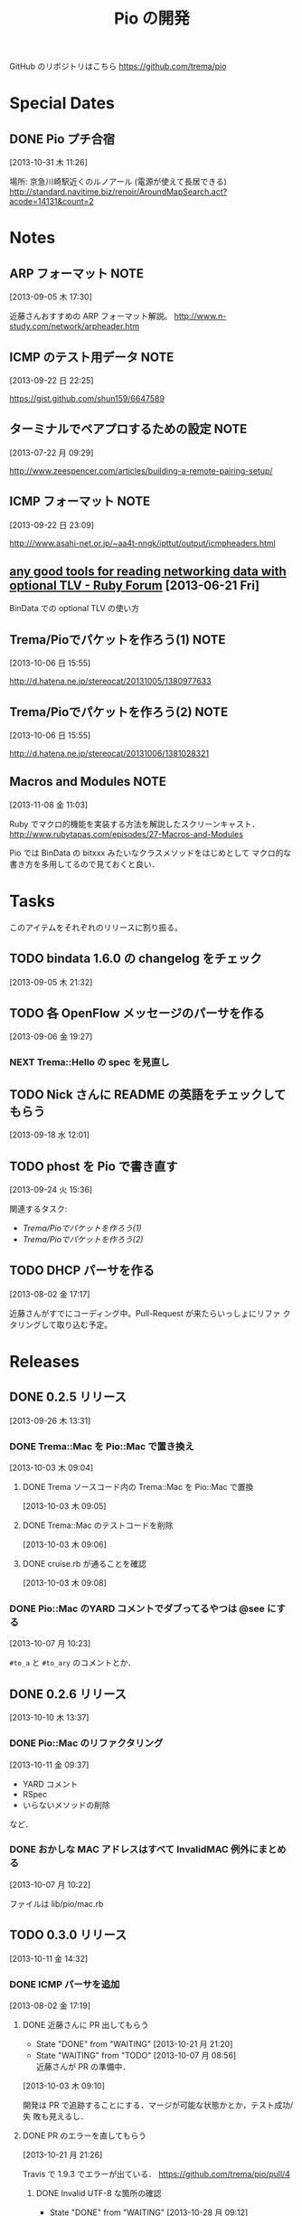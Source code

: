 #+TITLE: Pio の開発
#+FILETAGS: PIO
#+ICALENDAR_EXCLUDE_TAGS: noex

GitHub のリポジトリはこちら https://github.com/trema/pio

* Special Dates
** DONE Pio プチ合宿
CLOSED: [2013-11-02 土 16:02] SCHEDULED: <2013-11-01 金 10:00-17:00>
:LOGBOOK:
CLOCK: [2013-10-31 木 11:26]--[2013-10-31 木 11:27] =>  0:01
:END:
[2013-10-31 木 11:26]

場所: 京急川崎駅近くのルノアール (電源が使えて長居できる)
http://standard.navitime.biz/renoir/AroundMapSearch.act?acode=14131&count=2
* Notes
** ARP フォーマット                                                   :NOTE:
:LOGBOOK:
CLOCK: [2013-09-05 木 17:30]--[2013-09-05 木 17:31] =>  0:01
:END:
:PROPERTIES:
:ID:       CF2513EB-C01E-419C-BA81-0F9121DEA541
:END:
[2013-09-05 木 17:30]

近藤さんおすすめの ARP フォーマット解説。
http://www.n-study.com/network/arpheader.htm
** ICMP のテスト用データ                                              :NOTE:
:LOGBOOK:
CLOCK: [2013-09-22 日 22:25]--[2013-09-22 日 22:26] =>  0:01
:END:
:PROPERTIES:
:ID:       697F5C2C-9EE8-40E1-BB05-6B9619B59885
:END:
[2013-09-22 日 22:25]

https://gist.github.com/shun159/6647589
** ターミナルでペアプロするための設定                                 :NOTE:
:LOGBOOK:
CLOCK: [2013-07-22 月 09:29]--[2013-07-22 月 09:30] =>  0:01
:END:
:PROPERTIES:
:orgtrello-id: 5201cfedc4c8f14e25000f99
:ID:       B40E64E6-BFD3-4ABA-8F02-E7C180AF2737
:END:
[2013-07-22 月 09:29]

http://www.zeespencer.com/articles/building-a-remote-pairing-setup/
** ICMP フォーマット                                                  :NOTE:
:PROPERTIES:
:ID:       50EF068E-E7A1-4BEA-971F-9CF6AF9F3805
:END:
[2013-09-22 日 23:09]

http:///www.asahi-net.or.jp/~aa4t-nngk/ipttut/output/icmpheaders.html
** [[http://www.ruby-forum.com/topic/217963][any good tools for reading networking data with optional TLV - Ruby Forum]] [2013-06-21 Fri]
:PROPERTIES:
:ID:       1670C09A-20C7-45F9-B068-56376DFD864C
:END:
  BinData での optional TLV の使い方

** Trema/Pioでパケットを作ろう(1)                                     :NOTE:
:PROPERTIES:
:ID:       BA8B555C-1FBE-4FDD-BFAC-D80EE9366643
:END:
[2013-10-06 日 15:55]

http://d.hatena.ne.jp/stereocat/20131005/1380977633
** Trema/Pioでパケットを作ろう(2)                                     :NOTE:
:PROPERTIES:
:ID:       29F0265C-BF73-4749-A93D-20B0BF62C45E
:END:
[2013-10-06 日 15:55]

http://d.hatena.ne.jp/stereocat/20131006/1381028321
** Macros and Modules                                                 :NOTE:
:LOGBOOK:
CLOCK: [2013-11-08 金 11:03]--[2013-11-08 金 11:06] =>  0:03
:END:
[2013-11-08 金 11:03]

Ruby でマクロ的機能を実装する方法を解説したスクリーンキャスト．
http://www.rubytapas.com/episodes/27-Macros-and-Modules

Pio では BinData の bitxxx みたいなクラスメソッドをはじめとして
マクロ的な書き方を多用してるので見ておくと良い．
* Tasks
このアイテムをそれぞれのリリースに割り振る。
** TODO bindata 1.6.0 の changelog をチェック
:PROPERTIES:
:ID:       A78CA230-2987-46F6-9992-541BCCBA6935
:END:
[2013-09-05 木 21:32]
** TODO 各 OpenFlow メッセージのパーサを作る
:PROPERTIES:
:ID:       E4B69E40-2A51-4EAF-9938-7E4533CAA5D5
:END:
[2013-09-06 金 19:27]
*** NEXT Trema::Hello の spec を見直し
** TODO Nick さんに README の英語をチェックしてもらう
:PROPERTIES:
:ID:       70FB87DD-7A14-4BE8-9635-5C5BD51B19D4
:END:
[2013-09-18 水 12:01]
** TODO phost を Pio で書き直す
:PROPERTIES:
:ID:       9B0ACC00-0157-4CA6-8ACA-EB3D1FE25091
:END:
[2013-09-24 火 15:36]

関連するタスク:
- [[*Trema/Pio%E3%81%A7%E3%83%91%E3%82%B1%E3%83%83%E3%83%88%E3%82%92%E4%BD%9C%E3%82%8D%E3%81%86(1)][Trema/Pioでパケットを作ろう(1)]]
- [[*Trema/Pio%E3%81%A7%E3%83%91%E3%82%B1%E3%83%83%E3%83%88%E3%82%92%E4%BD%9C%E3%82%8D%E3%81%86(2)][Trema/Pioでパケットを作ろう(2)]]
** TODO DHCP パーサを作る
:PROPERTIES:
:ID:       E4ED4593-A2A0-47A3-B4FC-6E4558570E8A
:END:
[2013-08-02 金 17:17]

近藤さんがすでにコーディング中。Pull-Request が来たらいっしょにリファ
クタリングして取り込む予定。
* Releases
** DONE 0.2.5 リリース
CLOSED: [2013-10-10 木 15:00]
:LOGBOOK:
CLOCK: [2013-09-26 木 13:31]--[2013-09-26 木 13:32] =>  0:01
:END:
[2013-09-26 木 13:31]
*** DONE Trema::Mac を Pio::Mac で置き換え
CLOSED: [2013-10-10 木 14:57] SCHEDULED: <2013-10-10 木>
:LOGBOOK:
CLOCK: [2013-10-10 木 11:38]--[2013-10-10 木 13:30] =>  1:52
:END:
[2013-10-03 木 09:04]
**** DONE Trema ソースコード内の Trema::Mac を Pio::Mac で置換
CLOSED: [2013-10-10 木 13:42]
[2013-10-03 木 09:05]
**** DONE Trema::Mac のテストコードを削除
CLOSED: [2013-10-10 木 13:42]
:LOGBOOK:
CLOCK: [2013-10-03 木 09:06]--[2013-10-03 木 09:07] =>  0:01
:END:
[2013-10-03 木 09:06]
**** DONE cruise.rb が通ることを確認
CLOSED: [2013-10-10 木 14:57]
[2013-10-03 木 09:08]
*** DONE Pio::Mac のYARD コメントでダブってるやつは @see にする
CLOSED: [2013-10-10 木 13:37] SCHEDULED: <2013-10-10 木>
:LOGBOOK:
CLOCK: [2013-10-10 木 13:30]--[2013-10-10 木 13:37] =>  0:07
CLOCK: [2013-10-07 月 10:23]--[2013-10-07 月 10:24] =>  0:01
:END:
[2013-10-07 月 10:23]

=#to_a= と =#to_ary= のコメントとか．
** DONE 0.2.6 リリース
CLOSED: [2013-10-21 月 21:19]
[2013-10-10 木 13:37]
*** DONE Pio::Mac のリファクタリング
CLOSED: [2013-10-11 金 13:31] SCHEDULED: <2013-10-11 金>
:LOGBOOK:
CLOCK: [2013-10-11 金 09:39]--[2013-10-11 金 12:16] =>  2:37
:END:
:PROPERTIES:
:ID:       64F5FB3B-FC7A-4537-8A0C-0265C6EAADAB
:END:
[2013-10-11 金 09:37]

- YARD コメント
- RSpec
- いらないメソッドの削除
など．
*** DONE おかしな MAC アドレスはすべて InvalidMAC 例外にまとめる
CLOSED: [2013-10-11 金 13:31]
:LOGBOOK:
CLOCK: [2013-10-07 月 10:22]--[2013-10-07 月 10:23] =>  0:01
:END:
[2013-10-07 月 10:22]

ファイルは lib/pio/mac.rb
** TODO 0.3.0 リリース
DEADLINE: <2013-11-15 金>
:LOGBOOK:
CLOCK: [2013-11-14 木 10:23]--[2013-11-14 木 10:28] =>  0:05
CLOCK: [2013-10-28 月 10:42]--[2013-10-28 月 10:45] =>  0:03
CLOCK: [2013-10-28 月 10:15]--[2013-10-28 月 10:16] =>  0:01
CLOCK: [2013-10-23 水 15:40]--[2013-10-23 水 15:41] =>  0:01
CLOCK: [2013-10-23 水 15:03]--[2013-10-23 水 15:08] =>  0:05
CLOCK: [2013-10-23 水 10:19]--[2013-10-23 水 10:20] =>  0:01
:END:
[2013-10-11 金 14:32]
*** DONE ICMP パーサを追加
CLOSED: [2013-11-14 木 10:24]
:LOGBOOK:
CLOCK: [2013-11-14 木 09:48]--[2013-11-14 木 09:51] =>  0:03
CLOCK: [2013-11-13 水 11:12]--[2013-11-13 水 11:16] =>  0:04
CLOCK: [2013-11-12 火 09:36]--[2013-11-12 火 09:48] =>  0:12
:END:
[2013-08-02 金 17:19]
**** DONE 近藤さんに PR 出してもらう
CLOSED: [2013-10-21 月 21:20]
- State "DONE"       from "WAITING"    [2013-10-21 月 21:20]
- State "WAITING"    from "TODO"       [2013-10-07 月 08:56] \\
  近藤さんが PR の準備中．
:LOGBOOK:
CLOCK: [2013-10-03 木 09:10]--[2013-10-03 木 09:12] =>  0:02
:END:
[2013-10-03 木 09:10]

開発は PR で追跡することにする．マージが可能な状態かとか，テスト成功/失
敗も見えるし．
**** DONE PR のエラーを直してもらう
CLOSED: [2013-11-08 金 10:22]
:LOGBOOK:
CLOCK: [2013-10-21 月 21:26]--[2013-10-21 月 21:35] =>  0:09
:END:
[2013-10-21 月 21:26]

Travis で 1.9.3 でエラーが出ている．
https://github.com/trema/pio/pull/4
***** DONE Invalid UTF-8 な箇所の確認
CLOSED: [2013-10-28 月 09:12]
- State "DONE"       from "WAITING"    [2013-10-28 月 09:12]
- State "WAITING"    from "TODO"       [2013-10-21 月 21:37] \\
  近藤さんに問い合わせ中．
[2013-10-21 月 21:37]
***** DONE 上流をマージしてもらう
CLOSED: [2013-11-05 火 10:31]
- State "DONE"       from "WAITING"    [2013-11-05 火 10:31]
- State "WAITING"    from "TODO"       [2013-10-28 月 09:19] \\
  近藤さんに依頼中．
  https://github.com/trema/pio/pull/4#issuecomment-27183261
:LOGBOOK:
CLOCK: [2013-10-28 月 09:19]--[2013-10-28 月 09:20] =>  0:01
:END:
[2013-10-28 月 09:19]
***** DONE ICMP テストの 1.8.7 でのシンタックスエラーを直してもらう
CLOSED: [2013-11-08 金 10:22]
- State "DONE"       from "WAITING"    [2013-11-08 金 10:22]
- State "WAITING"    from "TODO"       [2013-11-05 火 10:32] \\
  近藤さんに修正依頼中．
:LOGBOOK:
CLOCK: [2013-11-05 火 10:32]--[2013-11-05 火 10:33] =>  0:01
:END:
[2013-11-05 火 10:32]

PR にコメント済み．
https://github.com/trema/pio/pull/4#issuecomment-27737600
**** DONE 近藤さんに PR を出してもらう
CLOSED: [2013-11-12 火 09:07]
- State "DONE"       from "WAITING"    [2013-11-12 火 09:07]
- State "WAITING"    from "TODO"       [2013-11-08 金 10:26] \\
  近藤さんが作業中．
:LOGBOOK:
CLOCK: [2013-11-08 金 10:25]--[2013-11-08 金 10:26] =>  0:01
:END:
[2013-11-08 金 10:25]

テストはすべて通ったので，最後にリファクタリングをしてもらって PR して
もらう．
**** DONE 近藤さん PR のレビュー
CLOSED: [2013-11-12 火 09:36] SCHEDULED: <2013-11-12 火>
:LOGBOOK:
CLOCK: [2013-11-12 火 09:08]--[2013-11-12 火 09:36] =>  0:28
:END:
:PROPERTIES:
:Effort:   1:00
:END:
[2013-11-12 火 09:07]
**** DONE 近藤さんの PR をレビュー
CLOSED: [2013-11-13 水 11:12] SCHEDULED: <2013-11-13 水>
:LOGBOOK:
CLOCK: [2013-11-13 水 10:30]--[2013-11-13 水 11:12] =>  0:42
CLOCK: [2013-11-13 水 10:06]--[2013-11-13 水 10:07] =>  0:01
:END:
:PROPERTIES:
:Effort:   0:30
:END:
[2013-11-13 水 10:06]
**** DONE Respond to Eishun Kondoh <notifications@github.com> on Re: [pio] Added ICMP Parser And Generator (#13)
CLOSED: [2013-11-14 木 09:41] SCHEDULED: <2013-11-14 木>
[2013-11-14 木 09:23]
[[gnus:%5BGmail%5D.All%20Mail#trema/pio/pull/13/c28378722@github.com][Email from Eishun Kondoh: Re: {pio} Added ICMP Parser An]]
**** DONE 近藤さん PR の最終チェック
CLOSED: [2013-11-14 木 09:48] SCHEDULED: <2013-11-14 木>
:LOGBOOK:
CLOCK: [2013-11-14 木 09:42]--[2013-11-14 木 09:48] =>  0:06
CLOCK: [2013-11-14 木 09:41]--[2013-11-14 木 09:42] =>  0:01
:END:
:PROPERTIES:
:Effort:   0:30
:END:
[2013-11-14 木 09:41]
*** DONE 鈴木さんルータの ICMP 部分を Pio で書き直す
CLOSED: [2013-11-14 木 10:23] SCHEDULED: <2013-11-14 木>
:LOGBOOK:
CLOCK: [2013-11-14 木 09:51]--[2013-11-14 木 10:23] =>  0:32
:END:
- State "NEXT"       from "WAITING"    [2013-11-14 木 09:50]
- State "WAITING"    from "TODO"       [2013-11-08 金 10:23] \\
  ICMP パーサがコミットされてから．
:PROPERTIES:
:Effort:   0:30
:END:
[2013-11-08 金 10:23]
*** NEXT 鈴木さんルータで Arp と ICMP を動作確認
- State "NEXT"       from "WAITING"    [2013-11-14 木 10:24]
- State "WAITING"    from "TODO"       [2013-11-08 金 11:00] \\
  Pio::ICMP で simple_router を書き直してから．
:LOGBOOK:
CLOCK: [2013-11-08 金 10:59]--[2013-11-08 金 11:00] =>  0:01
:END:
[2013-11-08 金 10:59]

チケットはこちら．現在近藤さんに依頼中．
https://github.com/trema/pio/issues/11
*** DONE 鈴木さんルータの ARP 部分を Pio で書き直してもらう
CLOSED: [2013-11-08 金 10:21]
- State "TODO"       from "WAITING"    [2013-09-19 木 14:18]
- State "WAITING"    from "TODO"       [2013-09-18 水 12:04] \\
  ARP のコードが実機で動いてから
:LOGBOOK:
CLOCK: [2013-09-14 土 10:20]--[2013-09-14 土 10:21] =>  0:01
:END:
:PROPERTIES:
:ID:       DE2EF581-A77C-4CF9-8948-27B2DA269A68
:END:
[2013-09-14 土 10:20]

GitHub のチケットはこちら:
https://github.com/trema/pio/issues/1
**** DONE 鈴木さんルータの ARP 部分を試しに自分で書き直してみる
CLOSED: [2013-11-08 金 10:21] SCHEDULED: <2013-10-10 木>
:PROPERTIES:
:Effort:   1:00
:ID:       A7F9E149-085E-43F1-B721-98E074F2F02A
:END:
[2013-10-04 金 08:39]
**** DONE 鈴木さんに ping
CLOSED: [2013-10-01 火 12:29] SCHEDULED: <2013-10-01 火>
:LOGBOOK:
CLOCK: [2013-09-29 日 21:06]--[2013-09-29 日 21:07] =>  0:01
:END:
[2013-09-29 日 21:06]

https://github.com/trema/pio/issues/1
*** DONE rake flog のエラー (#6) を修正
CLOSED: [2013-11-05 火 10:31] SCHEDULED: <2013-11-05 火>
[2013-11-05 火 09:11]

https://github.com/trema/pio/issues/6
*** DONE paper-house で最近やった良さげなことを Pio にも移植
CLOSED: [2013-10-28 月 10:42]
[2013-10-21 月 21:47]
**** DONE rubocop でコーディングスタイルを統一
CLOSED: [2013-10-23 水 15:03]
:LOGBOOK:
CLOCK: [2013-10-23 水 14:45]--[2013-10-23 水 15:03] =>  0:18
CLOCK: [2013-10-23 水 14:21]--[2013-10-23 水 14:23] =>  0:02
CLOCK: [2013-10-23 水 14:17]--[2013-10-23 水 14:18] =>  0:01
CLOCK: [2013-10-23 水 14:14]--[2013-10-23 水 14:17] =>  0:03
CLOCK: [2013-10-23 水 14:11]--[2013-10-23 水 14:12] =>  0:01
CLOCK: [2013-10-23 水 14:05]--[2013-10-23 水 14:08] =>  0:03
CLOCK: [2013-10-23 水 13:52]--[2013-10-23 水 13:54] =>  0:02
CLOCK: [2013-10-23 水 13:48]--[2013-10-23 水 13:49] =>  0:01
CLOCK: [2013-10-23 水 13:46]--[2013-10-23 水 13:48] =>  0:02
CLOCK: [2013-10-23 水 13:43]--[2013-10-23 水 13:44] =>  0:01
CLOCK: [2013-10-23 水 13:39]--[2013-10-23 水 13:43] =>  0:04
CLOCK: [2013-10-23 水 13:28]--[2013-10-23 水 13:32] =>  0:04
CLOCK: [2013-10-23 水 12:06]--[2013-10-23 水 12:12] =>  0:06
CLOCK: [2013-10-23 水 11:48]--[2013-10-23 水 11:53] =>  0:05
CLOCK: [2013-10-23 水 11:42]--[2013-10-23 水 11:46] =>  0:04
CLOCK: [2013-10-23 水 11:39]--[2013-10-23 水 11:40] =>  0:01
CLOCK: [2013-10-23 水 11:11]--[2013-10-23 水 11:26] =>  0:15
CLOCK: [2013-10-23 水 11:01]--[2013-10-23 水 11:09] =>  0:08
CLOCK: [2013-10-23 水 10:58]--[2013-10-23 水 10:59] =>  0:01
CLOCK: [2013-10-23 水 10:53]--[2013-10-23 水 10:55] =>  0:02
CLOCK: [2013-10-23 水 10:50]--[2013-10-23 水 10:51] =>  0:01
CLOCK: [2013-10-23 水 10:45]--[2013-10-23 水 10:47] =>  0:02
CLOCK: [2013-10-23 水 10:39]--[2013-10-23 水 10:40] =>  0:01
CLOCK: [2013-10-23 水 10:34]--[2013-10-23 水 10:39] =>  0:05
CLOCK: [2013-10-23 水 10:15]--[2013-10-23 水 10:16] =>  0:01
CLOCK: [2013-10-23 水 10:02]--[2013-10-23 水 10:04] =>  0:02
CLOCK: [2013-10-23 水 10:00]--[2013-10-23 水 10:02] =>  0:02
CLOCK: [2013-10-21 月 21:42]--[2013-10-21 月 21:43] =>  0:01
:END:
[2013-10-21 月 21:42]
***** DONE Pio に rubocop の設定ファイル一式を追加する [3/3]
CLOSED: [2013-10-23 水 10:00] SCHEDULED: <2013-10-23 水>
:LOGBOOK:
CLOCK: [2013-10-23 水 09:41]--[2013-10-23 水 10:00] =>  0:19
:END:
:PROPERTIES:
:Effort:   1:00
:END:
[2013-10-21 月 21:43]

- [X] Gemfile
- [X] rubocop の設定ファイル
- [X] Rakefile
***** DONE 1.9.3 での rubocop エラーを修正
CLOSED: [2013-10-23 水 10:15] SCHEDULED: <2013-10-23 水>
:LOGBOOK:
CLOCK: [2013-10-23 水 10:04]--[2013-10-23 水 10:15] =>  0:11
:END:
:PROPERTIES:
:Effort:   0:30
:END:
[2013-10-23 水 10:04]
***** DONE rubocop の EmptyLines 警告を直す
CLOSED: [2013-10-23 水 10:34] SCHEDULED: <2013-10-23 水>
:LOGBOOK:
CLOCK: [2013-10-23 水 10:20]--[2013-10-23 水 10:34] =>  0:14
:END:
:PROPERTIES:
:Effort:   0:30
:END:
[2013-10-23 水 10:20]
***** DONE rubocop の DefWithoutParentheses 警告を直す
CLOSED: [2013-10-23 水 10:45] SCHEDULED: <2013-10-23 水>
:LOGBOOK:
CLOCK: [2013-10-23 水 10:40]--[2013-10-23 水 10:45] =>  0:05
:END:
:PROPERTIES:
:Effort:   0:30
:END:
[2013-10-23 水 10:39]
***** DONE rubocop の Alias 警告を直す
CLOSED: [2013-10-23 水 10:50] SCHEDULED: <2013-10-23 水>
:LOGBOOK:
CLOCK: [2013-10-23 水 10:48]--[2013-10-23 水 10:50] =>  0:02
CLOCK: [2013-10-23 水 10:47]--[2013-10-23 水 10:48] =>  0:01
:END:
:PROPERTIES:
:Effort:   0:15
:END:
[2013-10-23 水 10:47]
***** DONE rubocop の AndOr 警告を直す
CLOSED: [2013-10-23 水 10:53] SCHEDULED: <2013-10-23 水>
:LOGBOOK:
CLOCK: [2013-10-23 水 10:52]--[2013-10-23 水 10:53] =>  0:01
CLOCK: [2013-10-23 水 10:51]--[2013-10-23 水 10:52] =>  0:01
:END:
:PROPERTIES:
:Effort:   0:15
:END:
[2013-10-23 水 10:51]
***** DONE rubocop の Blocks 警告を直す
CLOSED: [2013-10-23 水 10:58] SCHEDULED: <2013-10-23 水>
:LOGBOOK:
CLOCK: [2013-10-23 水 10:55]--[2013-10-23 水 10:58] =>  0:03
:END:
:PROPERTIES:
:Effort:   0:15
:END:
[2013-10-23 水 10:55]
***** DONE rubocop の BracesAroundHashParameters 警告を直す
CLOSED: [2013-10-23 水 11:01] SCHEDULED: <2013-10-23 水>
:LOGBOOK:
CLOCK: [2013-10-23 水 10:59]--[2013-10-23 水 11:01] =>  0:02
:END:
:PROPERTIES:
:Effort:   0:15
:END:
[2013-10-23 水 10:59]
***** DONE rubocop の CollectionMethods 警告を直す
CLOSED: [2013-10-23 水 11:11] SCHEDULED: <2013-10-23 水>
:LOGBOOK:
CLOCK: [2013-10-23 水 11:10]--[2013-10-23 水 11:11] =>  0:01
CLOCK: [2013-10-23 水 11:09]--[2013-10-23 水 11:10] =>  0:01
:END:
:PROPERTIES:
:Effort:   0:15
:END:
[2013-10-23 水 11:09]
***** DONE rubocop の FavorSprintf 警告を直す
CLOSED: [2013-10-23 水 11:42] SCHEDULED: <2013-10-23 水>
:LOGBOOK:
CLOCK: [2013-10-23 水 11:40]--[2013-10-23 水 11:42] =>  0:02
:END:
:PROPERTIES:
:Effort:   0:15
:END:
[2013-10-23 水 11:39]
***** DONE rubocop の IfUnlessModifier 警告を直す
CLOSED: [2013-10-23 水 11:48] SCHEDULED: <2013-10-23 水>
:LOGBOOK:
CLOCK: [2013-10-23 水 11:46]--[2013-10-23 水 11:48] =>  0:02
:END:
:PROPERTIES:
:Effort:   0:15
:END:
[2013-10-23 水 11:46]
***** DONE rubocop の LineLength 警告を直す
CLOSED: [2013-10-23 水 12:06] SCHEDULED: <2013-10-23 水>
:LOGBOOK:
CLOCK: [2013-10-23 水 11:53]--[2013-10-23 水 12:06] =>  0:13
:END:
:PROPERTIES:
:Effort:   0:30
:END:
[2013-10-23 水 11:53]
***** DONE rubocop の Not 警告を直す
CLOSED: [2013-10-23 水 13:28] SCHEDULED: <2013-10-23 水>
:LOGBOOK:
CLOCK: [2013-10-23 水 13:27]--[2013-10-23 水 13:28] =>  0:01
CLOCK: [2013-10-23 水 13:26]--[2013-10-23 水 13:27] =>  0:01
:END:
:PROPERTIES:
:Effort:   0:15
:END:
[2013-10-23 水 13:26]
***** DONE rubocop の NumericLiterals 警告を直す
CLOSED: [2013-10-23 水 13:39] SCHEDULED: <2013-10-23 水>
:LOGBOOK:
CLOCK: [2013-10-23 水 13:32]--[2013-10-23 水 13:39] =>  0:07
:END:
:PROPERTIES:
:Effort:   0:15
:END:
[2013-10-23 水 13:32]
***** DONE rubocop の ParenthesesAroundCondition 警告を直す
CLOSED: [2013-10-23 水 13:46] SCHEDULED: <2013-10-23 水>
:LOGBOOK:
CLOCK: [2013-10-23 水 13:44]--[2013-10-23 水 13:46] =>  0:02
:END:
:PROPERTIES:
:Effort:   0:15
:END:
[2013-10-23 水 13:43]
***** DONE rubocop の ParenthesesAsGroupedExpression 警告を直す
CLOSED: [2013-10-23 水 13:52] SCHEDULED: <2013-10-23 水>
:LOGBOOK:
CLOCK: [2013-10-23 水 13:49]--[2013-10-23 水 13:52] =>  0:03
:END:
:PROPERTIES:
:Effort:   0:15
:END:
[2013-10-23 水 13:48]
***** DONE rubocop の RedundantBegin 警告を直す
CLOSED: [2013-10-23 水 14:05] SCHEDULED: <2013-10-23 水>
:LOGBOOK:
CLOCK: [2013-10-23 水 13:55]--[2013-10-23 水 14:05] =>  0:10
CLOCK: [2013-10-23 水 13:54]--[2013-10-23 水 13:55] =>  0:01
:END:
:PROPERTIES:
:Effort:   0:15
:END:
[2013-10-23 水 13:54]
***** DONE rubocop の SignalException 警告を直す
CLOSED: [2013-10-23 水 14:11] SCHEDULED: <2013-10-23 水>
:LOGBOOK:
CLOCK: [2013-10-23 水 14:09]--[2013-10-23 水 14:11] =>  0:02
CLOCK: [2013-10-23 水 14:08]--[2013-10-23 水 14:09] =>  0:01
:END:
:PROPERTIES:
:Effort:   0:15
:END:
[2013-10-23 水 14:08]
***** DONE rubocop の SpaceAroundBlockBraces 警告を直す
CLOSED: [2013-10-23 水 14:14] SCHEDULED: <2013-10-23 水>
:LOGBOOK:
CLOCK: [2013-10-23 水 14:13]--[2013-10-23 水 14:14] =>  0:01
CLOCK: [2013-10-23 水 14:12]--[2013-10-23 水 14:13] =>  0:01
:END:
:PROPERTIES:
:Effort:   0:15
:END:
[2013-10-23 水 14:12]
***** DONE rubocop の SpaceInsideBrackets 警告を直す
CLOSED: [2013-10-23 水 14:21] SCHEDULED: <2013-10-23 水>
:LOGBOOK:
CLOCK: [2013-10-23 水 14:18]--[2013-10-23 水 14:21] =>  0:03
:END:
:PROPERTIES:
:Effort:   0:30
:END:
[2013-10-23 水 14:17]
***** DONE rubocop の SpaceInsideParens 警告を直す
CLOSED: [2013-10-23 水 14:45] SCHEDULED: <2013-10-23 水>
:LOGBOOK:
CLOCK: [2013-10-23 水 14:24]--[2013-10-23 水 14:45] =>  0:21
CLOCK: [2013-10-23 水 14:23]--[2013-10-23 水 14:24] =>  0:01
:END:
:PROPERTIES:
:Effort:   0:30
:END:
[2013-10-23 水 14:23]
**** DONE 1.8.7 でのテストを travis.yml に追加
CLOSED: [2013-10-23 水 10:19] SCHEDULED: <2013-10-23 水>
:LOGBOOK:
CLOCK: [2013-10-23 水 10:16]--[2013-10-23 水 10:19] =>  0:03
:END:
:PROPERTIES:
:Effort:   0:15
:END:
[2013-10-23 水 10:02]
**** DONE ほかにやることがないかチェック
CLOSED: [2013-10-28 月 10:42] SCHEDULED: <2013-10-28 月>
:LOGBOOK:
CLOCK: [2013-10-28 月 10:16]--[2013-10-28 月 10:42] =>  0:26
:END:
:PROPERTIES:
:Effort:   0:15
:END:
[2013-10-28 月 09:18]
*** NEXT 依存する gem で古くなっているものを更新
SCHEDULED: <2013-11-14 木>
:LOGBOOK:
CLOCK: [2013-11-14 木 10:28]
CLOCK: [2013-10-28 月 09:23]--[2013-10-28 月 10:15] =>  0:52
:END:
:PROPERTIES:
:Effort:   0:30
:END:
[2013-10-28 月 09:16]
** TODO 0.3.1 リリース
- State "TODO"       from "WAITING"    [2013-09-19 木 14:16]
- State "WAITING"    from "TODO"       [2013-09-06 金 17:17] \\
  0.2.0 が無事に出てから
:PROPERTIES:
:ID:       A8AFAB99-A14E-4C61-B241-16D95C31713F
:END:
[2013-09-05 木 17:29]
*** NEXT YARD の警告をつぶす
SCHEDULED: <2014-08-19 火>
:PROPERTIES:
:Effort:   0:30
:ID:       4BBDC79B-FD56-4B2D-962A-07A328F71F9C
:END:
[2013-07-31 水 15:32]
*** TODO flay に PR を送る (FlayTask が動かない件)
:LOGBOOK:
CLOCK: [2013-09-18 水 17:20]--[2013-09-18 水 17:21] =>  0:01
:END:
:PROPERTIES:
:ID:       BCAC8FBB-335B-4811-BF4B-16D81C22B711
:END:
[2013-09-18 水 17:20]
